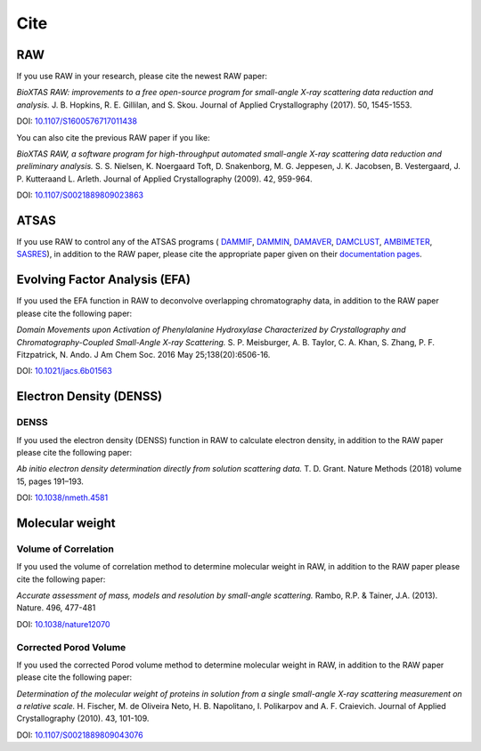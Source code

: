 Cite
=========

RAW
----

If you use RAW in your research, please cite the newest RAW paper:

*BioXTAS RAW: improvements to a free open-source program for small-angle X-ray
scattering data reduction and analysis.* J. B. Hopkins, R. E. Gillilan, and S. Skou.
Journal of Applied Crystallography (2017). 50, 1545-1553.

DOI: `10.1107/S1600576717011438 <https://doi.org/10.1107/S1600576717011438>`_


You can also cite the previous RAW paper if you like:

*BioXTAS RAW, a software program for high-throughput automated small-angle X-ray
scattering data reduction and preliminary analysis.* S. S. Nielsen, K. Noergaard
Toft, D. Snakenborg, M. G. Jeppesen, J. K. Jacobsen, B. Vestergaard, J. P.
Kutteraand L. Arleth. Journal of Applied Crystallography (2009). 42, 959-964.

DOI: `10.1107/S0021889809023863 <https://doi.org/10.1107/S0021889809023863>`_


ATSAS
-----

If you use RAW to control any of the ATSAS programs (
`DAMMIF <https://www.embl-hamburg.de/biosaxs/manuals/dammif.html>`_,
`DAMMIN <https://www.embl-hamburg.de/biosaxs/manuals/dammin.html>`_,
`DAMAVER <https://www.embl-hamburg.de/biosaxs/manuals/damaver.html>`_,
`DAMCLUST <https://www.embl-hamburg.de/biosaxs/manuals/damclust.html>`_,
`AMBIMETER <https://www.embl-hamburg.de/biosaxs/manuals/ambimeter.html>`_,
`SASRES <https://www.embl-hamburg.de/biosaxs/manuals/sasres.html>`_),
in addition to the RAW paper, please cite the appropriate paper given on their
`documentation pages <https://www.embl-hamburg.de/biosaxs/manuals/>`_.


Evolving Factor Analysis (EFA)
-------------------------------

If you used the EFA function in RAW to deconvolve overlapping chromatography data,
in addition to the RAW paper please cite the following paper:

*Domain Movements upon Activation of Phenylalanine Hydroxylase Characterized by
Crystallography and Chromatography-Coupled Small-Angle X-ray Scattering.* S. P.
Meisburger, A. B. Taylor, C. A. Khan, S. Zhang, P. F. Fitzpatrick, N. Ando. J Am Chem
Soc. 2016 May 25;138(20):6506-16.

DOI: `10.1021/jacs.6b01563 <https://doi.org/10.1021/jacs.6b01563>`_


Electron Density (DENSS)
-------------------------------
DENSS
^^^^^^^^
If you used the electron density (DENSS) function in RAW to calculate electron density,
in addition to the RAW paper please cite the following paper:

*Ab initio electron density determination directly from solution scattering data.*
T. D. Grant. Nature Methods (2018) volume 15, pages 191–193.

DOI: `10.1038/nmeth.4581 <https://doi.org/10.1038/nmeth.4581>`_


Molecular weight
-------------------------------

Volume of Correlation
^^^^^^^^^^^^^^^^^^^^^^
If you used the volume of correlation method to determine molecular weight in RAW,
in addition to the RAW paper please cite the following paper:

*Accurate assessment of mass, models and resolution by small-angle scattering.* Rambo,
R.P. & Tainer, J.A. (2013). Nature. 496, 477-481

DOI: `10.1038/nature12070 <https://doi.org/10.1038/nature12070>`_

Corrected Porod Volume
^^^^^^^^^^^^^^^^^^^^^^^
If you used the corrected Porod volume method to determine molecular weight in RAW,
in addition to the RAW paper please cite the following paper:

*Determination of the molecular weight of proteins in solution from a single
small-angle X-ray scattering measurement on a relative scale.* H. Fischer,
M. de Oliveira Neto, H. B. Napolitano, I. Polikarpov and A. F. Craievich.
Journal of Applied Crystallography (2010). 43, 101-109.

DOI: `10.1107/S0021889809043076 <https://doi.org/10.1107/S0021889809043076>`_
